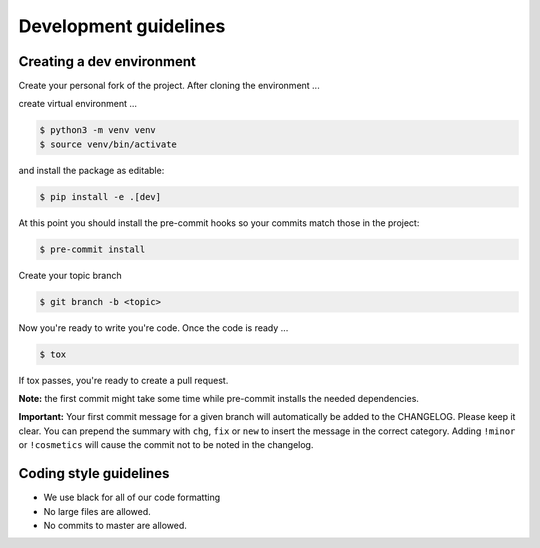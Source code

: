 Development guidelines
======================

Creating a dev environment
--------------------------

Create your personal fork of the project.
After cloning the environment ...

.. code :: shell
   $ git clone git@github.com:<your username>/py-libhdate.git

create virtual environment ...

.. code :: shell

   $ python3 -m venv venv
   $ source venv/bin/activate
   

and install the package as editable:

.. code :: shell

   $ pip install -e .[dev]

At this point you should install the pre-commit hooks so your commits match those in
the project:

.. code :: shell

   $ pre-commit install

Create your topic branch

.. code :: shell

   $ git branch -b <topic>

Now you're ready to write you're code.
Once the code is ready ...

.. code :: shell

   $ tox

If tox passes, you're ready to create a pull request.

**Note:** the first commit might take some time while pre-commit installs the needed
dependencies.

**Important:** Your first commit message for a given branch will automatically be
added to the CHANGELOG. Please keep it clear. You can prepend the summary with ``chg``,
``fix`` or ``new`` to insert the message in the correct category.
Adding ``!minor`` or ``!cosmetics`` will cause the commit not to be noted in the
changelog.

Coding style guidelines
-----------------------

- We use black for all of our code formatting
- No large files are allowed.
- No commits to master are allowed.
